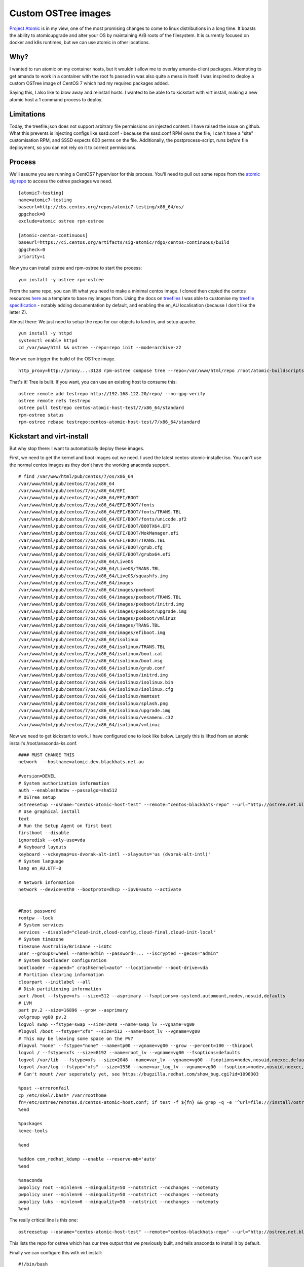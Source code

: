 Custom OSTree images
====================

`Project Atomic <https://www.projectatomic.io/>`_ is in my view, one of the most promising changes to come to linux distributions in a long time. It boasts the ability to atomicupgrade and alter your OS by maintaining A/B roots of the filesystem. It is currently focused on docker and k8s runtimes, but we can use atomic in other locations.

.. more::

Why?
----

I wanted to run atomic on my container hosts, but it wouldn't allow me to overlay amanda-client packages. Attempting to get amanda to work in a container with the root fs passed in was also quite a mess in itself. I was inspired to deploy a custom OSTree image of CentOS 7 which had my required packages added.

Saying this, I also like to blow away and reinstall hosts. I wanted to be able to to kickstart with virt install, making a new atomic host a 1 command process to deploy.

Limitations
-----------

Today, the treefile.json does not support arbitrary file permissions on injected content. I have raised the issue on github. What this prevents is injecting configs like sssd.conf - because the sssd.conf RPM owns the file, I can't have a "site" customisation RPM, and SSSD expects 600 perms on the file. Additionally, the postprocess-script, runs *before* file deployment, so you can not rely on it to correct permissions.

Process
-------

We'll assume you are running a CentOS7 hypervisor for this process. You'll need to pull out some repos from the `atomic sig repo <https://github.com/CentOS/sig-atomic-buildscripts/>`_ to access the ostree packages we need.

::

    [atomic7-testing]
    name=atomic7-testing
    baseurl=http://cbs.centos.org/repos/atomic7-testing/x86_64/os/
    gpgcheck=0
    exclude=atomic ostree rpm-ostree

    [atomic-centos-continuous]
    baseurl=https://ci.centos.org/artifacts/sig-atomic/rdgo/centos-continuous/build
    gpgcheck=0
    priority=1


Now you can install ostree and rpm-ostree to start the process:

::

    yum install -y ostree rpm-ostree

From the same repo, you can lift what you need to make a minimal centos image. I cloned then copied the centos resources `here <https://github.com/Firstyear/ansible-home/tree/master/roles/bh-libvirt/files/atomic-buildscripts>`_ as a template to base my images from. Using the docs on `treefiles <https://rpm-ostree.readthedocs.io/en/latest/manual/treefile/>`_ I was able to customise my `treefile specification <https://github.com/Firstyear/ansible-home/blob/master/roles/bh-libvirt/files/atomic-buildscripts/centos-atomic-host-test.json>`_ - notably adding documentation by default, and enabling the en_AU localisation (because I don't like the letter Z).

Almost there: We just need to setup the repo for our objects to land in, and setup apache.

::

    yum install -y httpd
    systemctl enable httpd
    cd /var/www/html && ostree --repo=repo init --mode=archive-z2

Now we can trigger the build of the OSTree image.

::

    http_proxy=http://proxy...:3128 rpm-ostree compose tree --repo=/var/www/html/repo /root/atomic-buildscripts/centos-atomic-host-test.json

That's it! Tree is built. If you want, you can use an existing host to consume this:

::

    ostree remote add testrepo http://192.168.122.20/repo/ --no-gpg-verify
    ostree remote refs testrepo
    ostree pull testrepo centos-atomic-host-test/7/x86_64/standard
    rpm-ostree status
    rpm-ostree rebase testrepo:centos-atomic-host-test/7/x86_64/standard

Kickstart and virt-install
--------------------------

But why stop there: I want to automatically deploy these images.

First, we need to get the kernel and boot images out we need. I used the latest centos-atomic-installer.iso. You can't use the normal centos images as they don't have the working anaconda support.

::

    # find /var/www/html/pub/centos/7/os/x86_64 
    /var/www/html/pub/centos/7/os/x86_64
    /var/www/html/pub/centos/7/os/x86_64/EFI
    /var/www/html/pub/centos/7/os/x86_64/EFI/BOOT
    /var/www/html/pub/centos/7/os/x86_64/EFI/BOOT/fonts
    /var/www/html/pub/centos/7/os/x86_64/EFI/BOOT/fonts/TRANS.TBL
    /var/www/html/pub/centos/7/os/x86_64/EFI/BOOT/fonts/unicode.pf2
    /var/www/html/pub/centos/7/os/x86_64/EFI/BOOT/BOOTX64.EFI
    /var/www/html/pub/centos/7/os/x86_64/EFI/BOOT/MokManager.efi
    /var/www/html/pub/centos/7/os/x86_64/EFI/BOOT/TRANS.TBL
    /var/www/html/pub/centos/7/os/x86_64/EFI/BOOT/grub.cfg
    /var/www/html/pub/centos/7/os/x86_64/EFI/BOOT/grubx64.efi
    /var/www/html/pub/centos/7/os/x86_64/LiveOS
    /var/www/html/pub/centos/7/os/x86_64/LiveOS/TRANS.TBL
    /var/www/html/pub/centos/7/os/x86_64/LiveOS/squashfs.img
    /var/www/html/pub/centos/7/os/x86_64/images
    /var/www/html/pub/centos/7/os/x86_64/images/pxeboot
    /var/www/html/pub/centos/7/os/x86_64/images/pxeboot/TRANS.TBL
    /var/www/html/pub/centos/7/os/x86_64/images/pxeboot/initrd.img
    /var/www/html/pub/centos/7/os/x86_64/images/pxeboot/upgrade.img
    /var/www/html/pub/centos/7/os/x86_64/images/pxeboot/vmlinuz
    /var/www/html/pub/centos/7/os/x86_64/images/TRANS.TBL
    /var/www/html/pub/centos/7/os/x86_64/images/efiboot.img
    /var/www/html/pub/centos/7/os/x86_64/isolinux
    /var/www/html/pub/centos/7/os/x86_64/isolinux/TRANS.TBL
    /var/www/html/pub/centos/7/os/x86_64/isolinux/boot.cat
    /var/www/html/pub/centos/7/os/x86_64/isolinux/boot.msg
    /var/www/html/pub/centos/7/os/x86_64/isolinux/grub.conf
    /var/www/html/pub/centos/7/os/x86_64/isolinux/initrd.img
    /var/www/html/pub/centos/7/os/x86_64/isolinux/isolinux.bin
    /var/www/html/pub/centos/7/os/x86_64/isolinux/isolinux.cfg
    /var/www/html/pub/centos/7/os/x86_64/isolinux/memtest
    /var/www/html/pub/centos/7/os/x86_64/isolinux/splash.png
    /var/www/html/pub/centos/7/os/x86_64/isolinux/upgrade.img
    /var/www/html/pub/centos/7/os/x86_64/isolinux/vesamenu.c32
    /var/www/html/pub/centos/7/os/x86_64/isolinux/vmlinuz

Now we need to get kickstart to work. I have configured one to look like below. Largely this is lifted from an atomic install's /root/anaconda-ks.conf.

::

    #### MUST CHANGE THIS
    network  --hostname=atomic.dev.blackhats.net.au

    #version=DEVEL
    # System authorization information
    auth --enableshadow --passalgo=sha512
    # OSTree setup
    ostreesetup --osname="centos-atomic-host-test" --remote="centos-blackhats-repo" --url="http://ostree.net.blackhats.net.au/repo" --ref="centos-atomic-host-test/7/x86_64/standard" --nogpg
    # Use graphical install
    text
    # Run the Setup Agent on first boot
    firstboot --disable
    ignoredisk --only-use=vda
    # Keyboard layouts
    keyboard --vckeymap=us-dvorak-alt-intl --xlayouts='us (dvorak-alt-intl)'
    # System language
    lang en_AU.UTF-8

    # Network information
    network --device=eth0 --bootproto=dhcp --ipv6=auto --activate


    #Root password
    rootpw --lock
    # System services
    services --disabled="cloud-init,cloud-config,cloud-final,cloud-init-local"
    # System timezone
    timezone Australia/Brisbane --isUtc
    user --groups=wheel --name=admin --password=... --iscrypted --gecos="admin"
    # System bootloader configuration
    bootloader --append=" crashkernel=auto" --location=mbr --boot-drive=vda
    # Partition clearing information
    clearpart --initlabel --all
    # Disk partitioning information
    part /boot --fstype=xfs --size=512 --asprimary --fsoptions=x-systemd.automount,nodev,nosuid,defaults
    # LVM
    part pv.2 --size=16896 --grow --asprimary
    volgroup vg00 pv.2
    logvol swap --fstype=swap --size=2048 --name=swap_lv --vgname=vg00
    #logvol /boot --fstype="xfs" --size=512 --name=boot_lv --vgname=vg00
    # This may be leaving some space on the PV?
    #logvol "none" --fstype="none" --name=tp00 --vgname=vg00 --grow --percent=100 --thinpool
    logvol / --fstype=xfs --size=8192 --name=root_lv --vgname=vg00 --fsoptions=defaults
    logvol /var/lib  --fstype=xfs --size=2048 --name=var_lv --vgname=vg00 --fsoptions=nodev,nosuid,noexec,defaults
    logvol /var/log --fstype="xfs" --size=1536 --name=var_log_lv --vgname=vg00 --fsoptions=nodev,nosuid,noexec,defaults
    # Can't mount /var seperately yet, see https://bugzilla.redhat.com/show_bug.cgi?id=1098303

    %post --erroronfail
    cp /etc/skel/.bash* /var/roothome
    fn=/etc/ostree/remotes.d/centos-atomic-host.conf; if test -f ${fn} && grep -q -e '^url=file:///install/ostree' ${fn}; then rm ${fn}; fi
    %end

    %packages
    kexec-tools

    %end

    %addon com_redhat_kdump --enable --reserve-mb='auto'
    %end

    %anaconda
    pwpolicy root --minlen=6 --minquality=50 --notstrict --nochanges --notempty
    pwpolicy user --minlen=6 --minquality=50 --notstrict --nochanges --notempty
    pwpolicy luks --minlen=6 --minquality=50 --notstrict --nochanges --notempty
    %end

The really critical line is this one:

::

    ostreesetup --osname="centos-atomic-host-test" --remote="centos-blackhats-repo" --url="http://ostree.net.blackhats.net.au/repo" --ref="centos-atomic-host-test/7/x86_64/standard" --nogpg

This lists the repo for ostree which has our tree output that we previously built, and tells anaconda to install it by default.

Finally we can configure this with virt install:

::

    #!/bin/bash
    if [ -z ${1} ]
    then
        echo "Must provide a VM name."
        exit 1
    fi

    DISKSIZE=20
    MIRROR=ostree.net.blackhats.net.au
    KSNAME=${1}.cfg
    KSPATH=/root/vmscripts/ks/${KSNAME}
    NETIF=net_servers
    CENTOS_VERSION=7

    virt-install --connect=qemu:///system -n $1 \
        --os-variant=rhel7 \
        --ram=2048 --vcpus=1 --security type=dynamic \
        --serial pty \
        --disk path=/var/lib/exports/t1/def_t1_nfs_sas/${1}.img,sparse=true,format=raw,bus=virtio,size=${DISKSIZE} \
        --location=http://${MIRROR}/pub/centos/7/os/x86_64/ \
        --network=bridge=${NETIF} \
        --extra-args "ks=http://${MIRROR}/ks/${KSNAME} console=ttyS0 cmdline ip=dhcp"


That's it: you can now use virsh console NAME to connect and see the install in process.


.. author:: default
.. categories:: none
.. tags:: none
.. comments::
